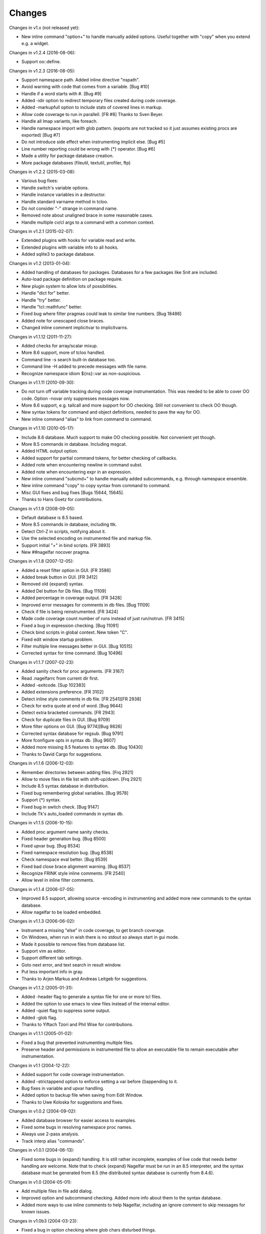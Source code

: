 Changes
========

Changes in v1.x (not released yet):

* New inline command "option+" to handle manually added options. Useful together with "copy" when you extend e.g. a widget.

Changes in v1.2.4 (2016-08-06):

* Support oo::define.

Changes in v1.2.3 (2016-08-05):

* Support namespace path. Added inline directive "nspath".
* Avoid warning with code that comes from a variable. [Bug #10]
* Handle if a word starts with #. [Bug #9]
* Added -idir option to redirect temporary files created during code coverage.
* Added -markupfull option to include stats of covered lines in markup.
* Allow code coverage to run in parallell. [FR #8] Thanks to Sven Beyer.
* Handle all lmap variants, like foreach.
* Handle namespace import with glob pattern. (exports are not tracked so it just assumes existing procs are exported) [Bug #7]
* Do not introduce side effect when instrumenting implicit else. [Bug #5]
* Line number reporting could be wrong with {*} operator. [Bug #6]
* Made a utility for package database creation.
* More package databases (fileutil, textutil, profiler, ftp)

Changes in v1.2.2 (2015-03-08):

* Various bug fixes:
* Handle switch's variable options.
* Handle instance variables in a destructor.
* Handle standard varname method in tcloo.
* Do not consider "-" strange in command name.
* Removed note about unaligned brace in some reasonable cases.
* Handle multiple cv/cl args to a command with a common context.

Changes in v1.2.1 (2015-02-07):

* Extended plugins with hooks for variable read and write.
* Extended plugins with variable info to all hooks.
* Added sqlite3 to package database.

Changes in v1.2 (2013-01-04):

* Added handling of databases for packages. Databases for a few packages like Snit are included.
* Auto-load package definition on package require.
* New plugin system to allow lots of possibilities.
* Handle "dict for" better.
* Handle "try" better.
* Handle "tcl::mathfunc" better.
* Fixed bug where filter pragmas could leak to similar line numbers. [Bug 18486]
* Added note for unescaped close braces.
* Changed inline comment implicitvar to implicitvarns.

Changes in v1.1.12 (2011-11-27):

* Added checks for array/scalar mixup.
* More 8.6 support, more of tcloo handled.
* Command line -s search built-in database too.
* Command line -H added to precede messages with file name.
* Recognize namespace idiom ${ns}::var as non-suspicious.

Changes in v1.1.11 (2010-09-30):

* Do not turn off variable tracking during code coverage instrumentation.
  This was needed to be able to cover OO code. Option -novar only suppresses
  messages now.
* More 8.6 support, e.g. tailcall and more support for OO checking. Still not convenient to check OO though.
* New syntax tokens for command and object definitions, needed to pave the way for OO.
* New inline command "alias" to link from command to command.

Changes in v1.1.10 (2010-05-17):

* Include 8.6 database. Much support to make OO checking possible. Not convenient yet though.
* More 8.5 commands in database. Including msgcat.
* Added HTML output option.
* Added support for partial command tokens, for better checking of callbacks.
* Added note when encountering newline in command subst.
* Added note when encountering expr in an expression.
* New inline command "subcmd+" to handle manually added subcommands, e.g. through namespace ensemble.
* New inline command "copy" to copy syntax from command to command.
* Misc GUI fixes and bug fixes [Bugs 15644, 15645].
* Thanks to Hans Goetz for contributions.

Changes in v1.1.9 (2008-09-05):

* Default database is 8.5 based.
* More 8.5 commands in database, including ttk.
* Detect Ctrl-Z in scripts, notifying about it.
* Use the selected encoding on instrumented file and markup file.
* Support initial "+" in bind scripts. [FR 3893]
* New ##nagelfar nocover pragma.

Changes in v1.1.8 (2007-12-05):

* Added a reset filter option in GUI. [FR 3586]
* Added break button in GUI. [FR 3412]
* Removed old {expand} syntax.
* Added Del button for Db files. [Bug 11109]
* Added percentage in coverage output. [FR 3428]
* Improved error messages for comments in db files. [Bug 11109]
* Check if file is being reinstrumented. [FR 3424]
* Made code coverage count number of runs instead of just run/notrun. [FR 3415]
* Fixed a bug in expression checking. [Bug 11091]
* Check bind scripts in global context. New token "C".
* Fixed edit window startup problem.
* Filter multiple line messages better in GUI. [Bug 10515]
* Corrected syntax for time command. [Bug 10496]

Changes in v1.1.7 (2007-02-23):

* Added sanity check for proc arguments. [FR 3167]
* Read .nagelfarrc from current dir first.
* Added -exitcode. [Sup 102383]
* Added extensions preference. [FR 3102]
* Detect inline style comments in db file. [FR 2541][FR 2938]
* Check for extra quote at end of word. [Bug 9644]
* Detect extra bracketed commands. [FR 2943]
* Check for duplicate files in GUI. [Bug 9709]
* More filter options on GUI. [Bug 9774][Bug 9826]
* Corrected syntax database for regsub. [Bug 9791]
* More fconfigure opts in syntax db. [Bug 9607]
* Added more missing 8.5 features to syntax db. [Bug 10430]
* Thanks to David Cargo for suggestions.

Changes in v1.1.6 (2006-12-03):

* Remember directories between adding files. [Frq 2921]
* Allow to move files in file list with shift-up/down. [Frq 2921]
* Include 8.5 syntax database in distribution.
* Fixed bug remembering global variables. [Bug 9578]
* Support {*} syntax.
* Fixed bug in switch check. [Bug 9147]
* Include Tk's auto_loaded commands in syntax db.

Changes in v1.1.5 (2006-10-15):

* Added proc argument name sanity checks.
* Fixed header generation bug. [Bug 8500]
* Fixed upvar bug. [Bug 8534]
* Fixed namespace resolution bug. [Bug 8538]
* Check namespace eval better. [Bug 8539]
* Fixed bad close brace alignment warning. [Bug 8537]
* Recognize FRINK style inline comments. [FR 2540]
* Allow level in inline filter comments.

Changes in v1.1.4 (2006-07-05):

* Improved 8.5 support, allowing source -encoding in instrumenting
  and added more new commands to the syntax database.
* Allow nagelfar to be loaded embedded.

Changes in v1.1.3 (2006-06-02):

* Instrument a missing "else" in code coverage, to get branch
  coverage.
* On Windows, when run in wish there is no stdout so always start
  in gui mode.
* Made it possible to remove files from database list.
* Support vim as editor.
* Support different tab settings.
* Goto next error, and text search in result window.
* Put less important info in gray.
* Thanks to Arjen Markus and Andreas Leitgeb for suggestions.

Changes in v1.1.2 (2005-01-31):

* Added -header flag to generate a syntax file for one or more
  tcl files.
* Added the option to use emacs to view files instead of the
  internal editor.
* Added -quiet flag to suppress some output.
* Added -glob flag.
* Thanks to Yiftach Tzori and Phil Wise for contributions.

Changes in v1.1.1 (2005-01-02):

* Fixed a bug that prevented instrumenting multiple files.
* Preserve header and permissions in instrumented file to allow
  an executable file to remain executable after instrumentation.

Changes in v1.1 (2004-12-22):

* Added support for code coverage instrumentation.
* Added -strictappend option to enforce setting a var before
  (l)appending to it.
* Bug fixes in variable and upvar handling.
* Added option to backup file when saving from Edit Window.
* Thanks to Uwe Koloska for suggestions and fixes.

Changes in v1.0.2 (2004-09-02):

* Added database browser for easier access to examples.
* Fixed some bugs in resolving namespace proc names.
* Always use 2-pass analysis.
* Track interp alias "commands".

Changes in v1.0.1 (2004-06-13):

* Fixed some bugs in {expand} handling.  It is still rather incomplete,
  examples of live code that needs better handling are welcome.  Note
  that to check {expand} Nagelfar must be run in an 8.5 interpreter,
  and the syntax database must be generated from 8.5 (the distributed
  syntax database is currently from 8.4.6).

Changes in v1.0 (2004-05-01):

* Add multiple files in file add dialog.
* Improved option and subcommand checking. Added more info about them
  to the syntax database.
* Added more ways to use inline comments to help Nagelfar, including
  an ignore comment to skip messages for known issues.

Changes in v1.0b3 (2004-03-23):

* Fixed a bug in option checking where glob chars disturbed things.
* Also make sure that option checking is not invoked on args that
  cannot be options due to their placement.

Changes in v1.0b2 (2004-02-09):

* Added -encoding option for scripts that are not in system encoding.
* Added registry setting for Windows.
* A few minor bugs fixed.

Changes in v1.0b1 (2004-01-29):

* Recognize if 0 {...} as a comment.
* Added a check for bad comments in constant lists.
* Added a 2-pass proc checking to improve things when procs are used
  before they are defined in a file.
* Optimized, improved speed by about 35%.

Changes in v0.9 (2003-12-11):

* Improved expression checking.
* Added upvar detection to handle call-by-name better.
* Added a check in the edit window to simplify checking of clips
  that are not in files.

Changes in v0.8 (2003-08-14):

* Bug fixes in options checking and proc checking.
* GUI polishing.

Changes in v0.7 (2003-07-23):

* Tclkit support. Removed FreeWrap support.
* Requires Tcl/Tk 8.4.
* More knowledge about options in syntax databases.
* Some GUI polish including a progress bar and context menu.
* Fixed a bug where the script's own procs were not checked properly.
* Added a severity level to each message (Note/Warning/Error) and a
  severity level filter on output.

Changes in v0.6 (2003-07-08):

* The application got its name.
* Added -filter option to suppress messages.

Changes in v0.5 (2003-02-14):

* Made it work when wrapped with FreeWrap.
  This includes wrapping the syntax database and supporting
  `TkDnd <http://sourceforge.net/projects/tkdnd/>`_
  if properly placed.

Changes in v0.4 (2002-11-14):

* Added option to skip variable check.
* Added option to enforce 'else' keyword.
* Some message improvements and minor bug fixes.

Changes in v0.3 (2002-09-02):

* Made procedure checking namespace-aware.
* Some improvements in syntax database and check engine.

Changes in v0.2 (2002-08-28):

* Added a GUI, which can be used if you run with wish or in Tcl8.4.
  It is still a command line tool but invokes the GUI if no arguments are
  given or the option -gui is used.
* Changed how syntax databases are located, which simplifies usage a bit.
* Sorts output on line numbers to make it easier to follow.
* Improved some error messages.
